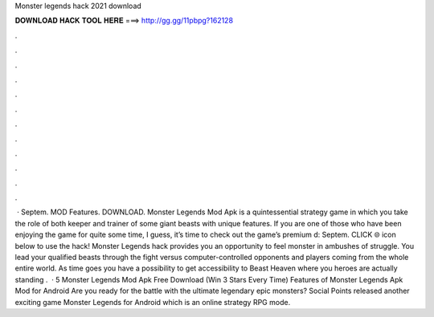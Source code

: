 Monster legends hack 2021 download

𝐃𝐎𝐖𝐍𝐋𝐎𝐀𝐃 𝐇𝐀𝐂𝐊 𝐓𝐎𝐎𝐋 𝐇𝐄𝐑𝐄 ===> http://gg.gg/11pbpg?162128

.

.

.

.

.

.

.

.

.

.

.

.

 · Septem. MOD Features. DOWNLOAD. Monster Legends Mod Apk is a quintessential strategy game in which you take the role of both keeper and trainer of some giant beasts with unique features. If you are one of those who have been enjoying the game for quite some time, I guess, it’s time to check out the game’s premium d: Septem. CLICK 🌐 icon below to use the hack! Monster Legends hack provides you an opportunity to feel monster in ambushes of struggle. You lead your qualified beasts through the fight versus computer-controlled opponents and players coming from the whole entire world. As time goes you have a possibility to get accessibility to Beast Heaven where you heroes are actually standing .  · 5 Monster Legends Mod Apk Free Download (Win 3 Stars Every Time) Features of Monster Legends Apk Mod for Android Are you ready for the battle with the ultimate legendary epic monsters? Social Points released another exciting game Monster Legends for Android which is an online strategy RPG mode.